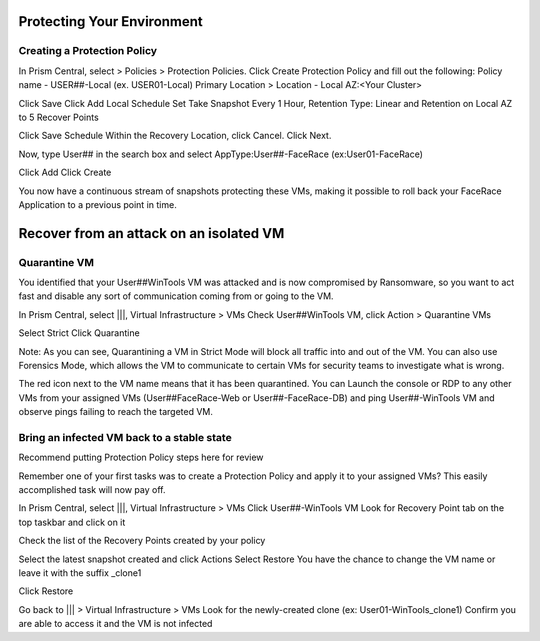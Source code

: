 .. _recover_protect:

------------------------------------------------
Protecting Your Environment
------------------------------------------------

Creating a Protection Policy
++++++++++++++++++++++++++++

In Prism Central, select  > Policies > Protection Policies.
Click Create Protection Policy and fill out the following:
Policy name - USER##-Local (ex. USER01-Local)
Primary Location > Location - Local AZ:<Your Cluster>

Click Save
Click Add Local Schedule
Set Take Snapshot  Every 1 Hour, Retention Type: Linear and Retention on Local AZ to 5 Recover Points
 

Click Save Schedule
Within the Recovery Location, click Cancel.
Click Next.
 
 
Now, type User## in the search box  and select AppType:User##-FaceRace (ex:User01-FaceRace)

 
Click Add
Click Create
 
You now have a continuous stream of snapshots protecting these VMs, making it possible to roll back your FaceRace Application to a previous point in time.


------------------------------------------------
Recover from an attack on an isolated VM
------------------------------------------------

Quarantine VM 
++++++++++++++++++++++++++++

You identified that your User##WinTools VM was attacked and is now compromised by Ransomware, so you want to act fast and disable any sort of communication coming from or going to the VM.

In Prism Central, select |||, Virtual Infrastructure > VMs
Check User##WinTools VM, click Action > Quarantine VMs


Select Strict
Click Quarantine

Note:
As you can see, Quarantining a VM in Strict Mode will block all traffic into and out of the VM. You can also use Forensics Mode, which allows the VM to communicate to certain VMs for security teams to investigate what is wrong.

The red icon next to the VM name means that it has been quarantined.
You can Launch the console or RDP to any other VMs from your assigned VMs (User##FaceRace-Web or User##-FaceRace-DB) and ping User##-WinTools VM and observe pings failing to reach the targeted VM.



Bring an infected VM back to a stable state
++++++++++++++++++++++++++++

Recommend putting Protection Policy steps here for review

Remember one of your first tasks was to create a Protection Policy and apply it to your assigned VMs? This easily accomplished task will now pay off.

In Prism Central, select |||, Virtual Infrastructure > VMs
Click User##-WinTools VM
Look for Recovery Point tab on the top taskbar and click on it

Check the list of the Recovery Points created by your policy

Select the latest snapshot created and click Actions
Select Restore
You have the chance to change the VM name or leave it with the suffix _clone1

Click Restore

Go back to ||| > Virtual Infrastructure > VMs
Look for the newly-created clone (ex: User01-WinTools_clone1)
Confirm you are able to access it and the VM is not infected
